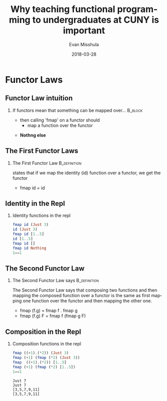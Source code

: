 #+Title: Why teaching functional programming to undergraduates at CUNY is important
#+Author: Evan Misshula
#+Email: emisshula@jjay.cuny.edu
#+Date: 2018-03-28

#+OPTIONS: H:2 toc:nil num:t
#+TAGS:       Write(w) Update(u) Fix(f) Check(c) noexport(n) export(e)
#+DESCRIPTION: 
#+KEYWORDS: 
#+LANGUAGE:  en
#+STARTUP: beamer
#+EXPORT_SELECT_TAGS: export(e)
#+EXPORT_EXCLUDE_TAGS: noexport(n)
#+LaTeX_CLASS: beamer
#+LaTeX_CLASS_OPTIONS: [presetation]
#+BEAMER_THEME: Madrid
#+COLUMNS: %45ITEM %10BEAMER_ENV(Env) %10BEAMER_ACT(Act) %4BEAMER_COL(Col) %8BEAMER_OPT(Opt)

* Functor Laws
** Functor Law intuition
*** If functors mean that something can be mapped over...	    :B_block:
    :PROPERTIES:
    :BEAMER_env: block
    :END:
- then calling 'fmap' on a functor should
  - map a function over the functor
\pause
- *Nothng else*

** The First Functor Laws
*** The First Functor Law				       :B_definition:
    :PROPERTIES:
    :BEAMER_env: definition
    :END:
states that if we map the identity (id) function over a functor, we
get the functor
- fmap id = id 

** Identity in the Repl
*** Identity functions in the repl
#+BEGIN_SRC haskell :session *plsHaskell* :exports both :results output :tangle no
fmap id (Just 3)
id (Just 3)
fmap id [1..5]
id [1..5]
fmap id []
fmap id Nothing
1==1
#+end_src

** The Second Functor Law
*** The Second Functor Law says				       :B_definition:
    :PROPERTIES:
    :BEAMER_env: definition
    :END:
The Second Functor Law says that composing two functions and then
mapping the composed function over a functor is the same as first
mapping one function over the functor and then mapping the other one.
- fmap (f.g) = fmap f . fmap g
- fmap (f.g) F = fmap f (fmap g F)

** Composition in the Repl
*** Composition functions in the repl
#+BEGIN_SRC haskell :session *plsHaskell* :exports both :results output :tangle no
fmap ((+1).(*2)) (Just 3)
fmap (+1) (fmap (*2) (Just 3))
fmap  ((+1).(*2)) [1..5]
fmap (+1) (fmap (*2) [1..5])
1==1
#+end_src

#+RESULTS:
: Just 7
: Just 7
: [3,5,7,9,11]
: [3,5,7,9,11]

